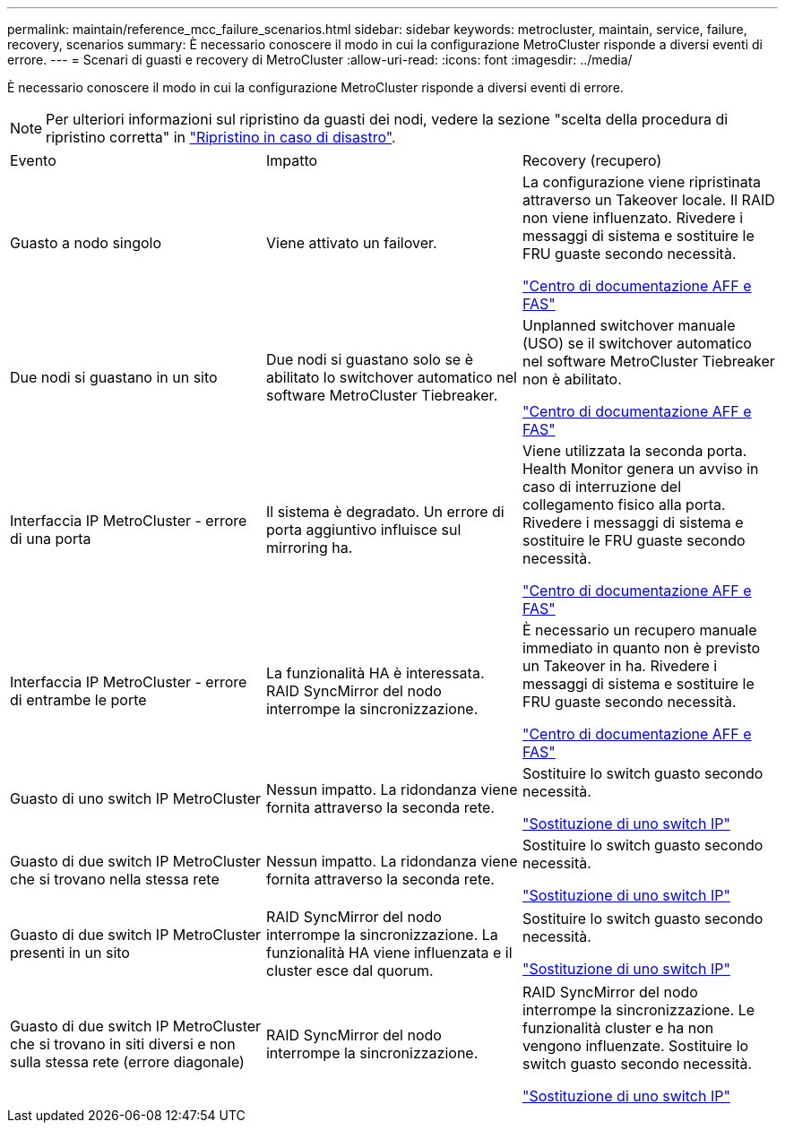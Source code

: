 ---
permalink: maintain/reference_mcc_failure_scenarios.html 
sidebar: sidebar 
keywords: metrocluster, maintain, service, failure, recovery, scenarios 
summary: È necessario conoscere il modo in cui la configurazione MetroCluster risponde a diversi eventi di errore. 
---
= Scenari di guasti e recovery di MetroCluster
:allow-uri-read: 
:icons: font
:imagesdir: ../media/


[role="lead"]
È necessario conoscere il modo in cui la configurazione MetroCluster risponde a diversi eventi di errore.


NOTE: Per ulteriori informazioni sul ripristino da guasti dei nodi, vedere la sezione "scelta della procedura di ripristino corretta" in link:../disaster-recovery/concept_dr_workflow.html["Ripristino in caso di disastro"].

|===


| Evento | Impatto | Recovery (recupero) 


 a| 
Guasto a nodo singolo
 a| 
Viene attivato un failover.
 a| 
La configurazione viene ripristinata attraverso un Takeover locale. Il RAID non viene influenzato. Rivedere i messaggi di sistema e sostituire le FRU guaste secondo necessità.

https://docs.netapp.com/platstor/index.jsp["Centro di documentazione AFF e FAS"^]



 a| 
Due nodi si guastano in un sito
 a| 
Due nodi si guastano solo se è abilitato lo switchover automatico nel software MetroCluster Tiebreaker.
 a| 
Unplanned switchover manuale (USO) se il switchover automatico nel software MetroCluster Tiebreaker non è abilitato.

https://docs.netapp.com/platstor/index.jsp["Centro di documentazione AFF e FAS"^]



 a| 
Interfaccia IP MetroCluster - errore di una porta
 a| 
Il sistema è degradato. Un errore di porta aggiuntivo influisce sul mirroring ha.
 a| 
Viene utilizzata la seconda porta. Health Monitor genera un avviso in caso di interruzione del collegamento fisico alla porta. Rivedere i messaggi di sistema e sostituire le FRU guaste secondo necessità.

https://docs.netapp.com/platstor/index.jsp["Centro di documentazione AFF e FAS"^]



 a| 
Interfaccia IP MetroCluster - errore di entrambe le porte
 a| 
La funzionalità HA è interessata. RAID SyncMirror del nodo interrompe la sincronizzazione.
 a| 
È necessario un recupero manuale immediato in quanto non è previsto un Takeover in ha. Rivedere i messaggi di sistema e sostituire le FRU guaste secondo necessità.

https://docs.netapp.com/platstor/index.jsp["Centro di documentazione AFF e FAS"^]



 a| 
Guasto di uno switch IP MetroCluster
 a| 
Nessun impatto. La ridondanza viene fornita attraverso la seconda rete.
 a| 
Sostituire lo switch guasto secondo necessità.

link:task_replace_an_ip_switch.html["Sostituzione di uno switch IP"]



 a| 
Guasto di due switch IP MetroCluster che si trovano nella stessa rete
 a| 
Nessun impatto. La ridondanza viene fornita attraverso la seconda rete.
 a| 
Sostituire lo switch guasto secondo necessità.

link:task_replace_an_ip_switch.html["Sostituzione di uno switch IP"]



 a| 
Guasto di due switch IP MetroCluster presenti in un sito
 a| 
RAID SyncMirror del nodo interrompe la sincronizzazione. La funzionalità HA viene influenzata e il cluster esce dal quorum.
 a| 
Sostituire lo switch guasto secondo necessità.

link:task_replace_an_ip_switch.html["Sostituzione di uno switch IP"]



 a| 
Guasto di due switch IP MetroCluster che si trovano in siti diversi e non sulla stessa rete (errore diagonale)
 a| 
RAID SyncMirror del nodo interrompe la sincronizzazione.
 a| 
RAID SyncMirror del nodo interrompe la sincronizzazione. Le funzionalità cluster e ha non vengono influenzate. Sostituire lo switch guasto secondo necessità.

link:task_replace_an_ip_switch.html["Sostituzione di uno switch IP"]

|===